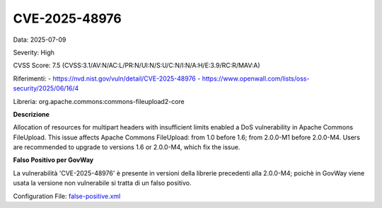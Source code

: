 .. _vulnerabilityManagement_skip_registry_34x_CVE-2025-48976:

CVE-2025-48976
~~~~~~~~~~~~~~~~~~~~~~~~~~~~~~~~~~~~~~~~~~~~

Data: 2025-07-09

Severity: High

CVSS Score:  7.5 (CVSS:3.1/AV:N/AC:L/PR:N/UI:N/S:U/C:N/I:N/A:H/E:3.9/RC:R/MAV:A)

Riferimenti: 
- `https://nvd.nist.gov/vuln/detail/CVE-2025-48976 <https://nvd.nist.gov/vuln/detail/CVE-2025-48976>`_
- `https://www.openwall.com/lists/oss-security/2025/06/16/4 <https://www.openwall.com/lists/oss-security/2025/06/16/4>`_

Libreria: org.apache.commons:commons-fileupload2-core

**Descrizione**

Allocation of resources for multipart headers with insufficient limits enabled a DoS vulnerability in Apache Commons FileUpload. This issue affects Apache Commons FileUpload: from 1.0 before 1.6; from 2.0.0-M1 before 2.0.0-M4. Users are recommended to upgrade to versions 1.6 or 2.0.0-M4, which fix the issue.

**Falso Positivo per GovWay**

La vulnerabilità 'CVE-2025-48976' è presente in versioni della librerie precedenti alla 2.0.0-M4; poichè in GovWay viene usata la versione non vulnerabile si tratta di un falso positivo.

Configuration File: `false-positive.xml <https://raw.githubusercontent.com/link-it/govway/3.4.x/mvn/dependencies/owasp/falsePositives/CVE-2025-48976.xml>`_




